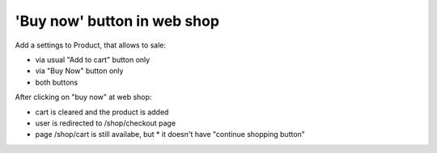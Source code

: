 'Buy now' button in web shop
============================

Add a settings to Product, that allows to sale:

* via usual "Add to cart" button only
* via "Buy Now" button only
* both buttons

After clicking on "buy now" at web shop:

* cart is cleared and the product is added
* user is redirected to /shop/checkout page
* page /shop/cart is still availabe, but
  * it doesn't have "continue shopping button"
